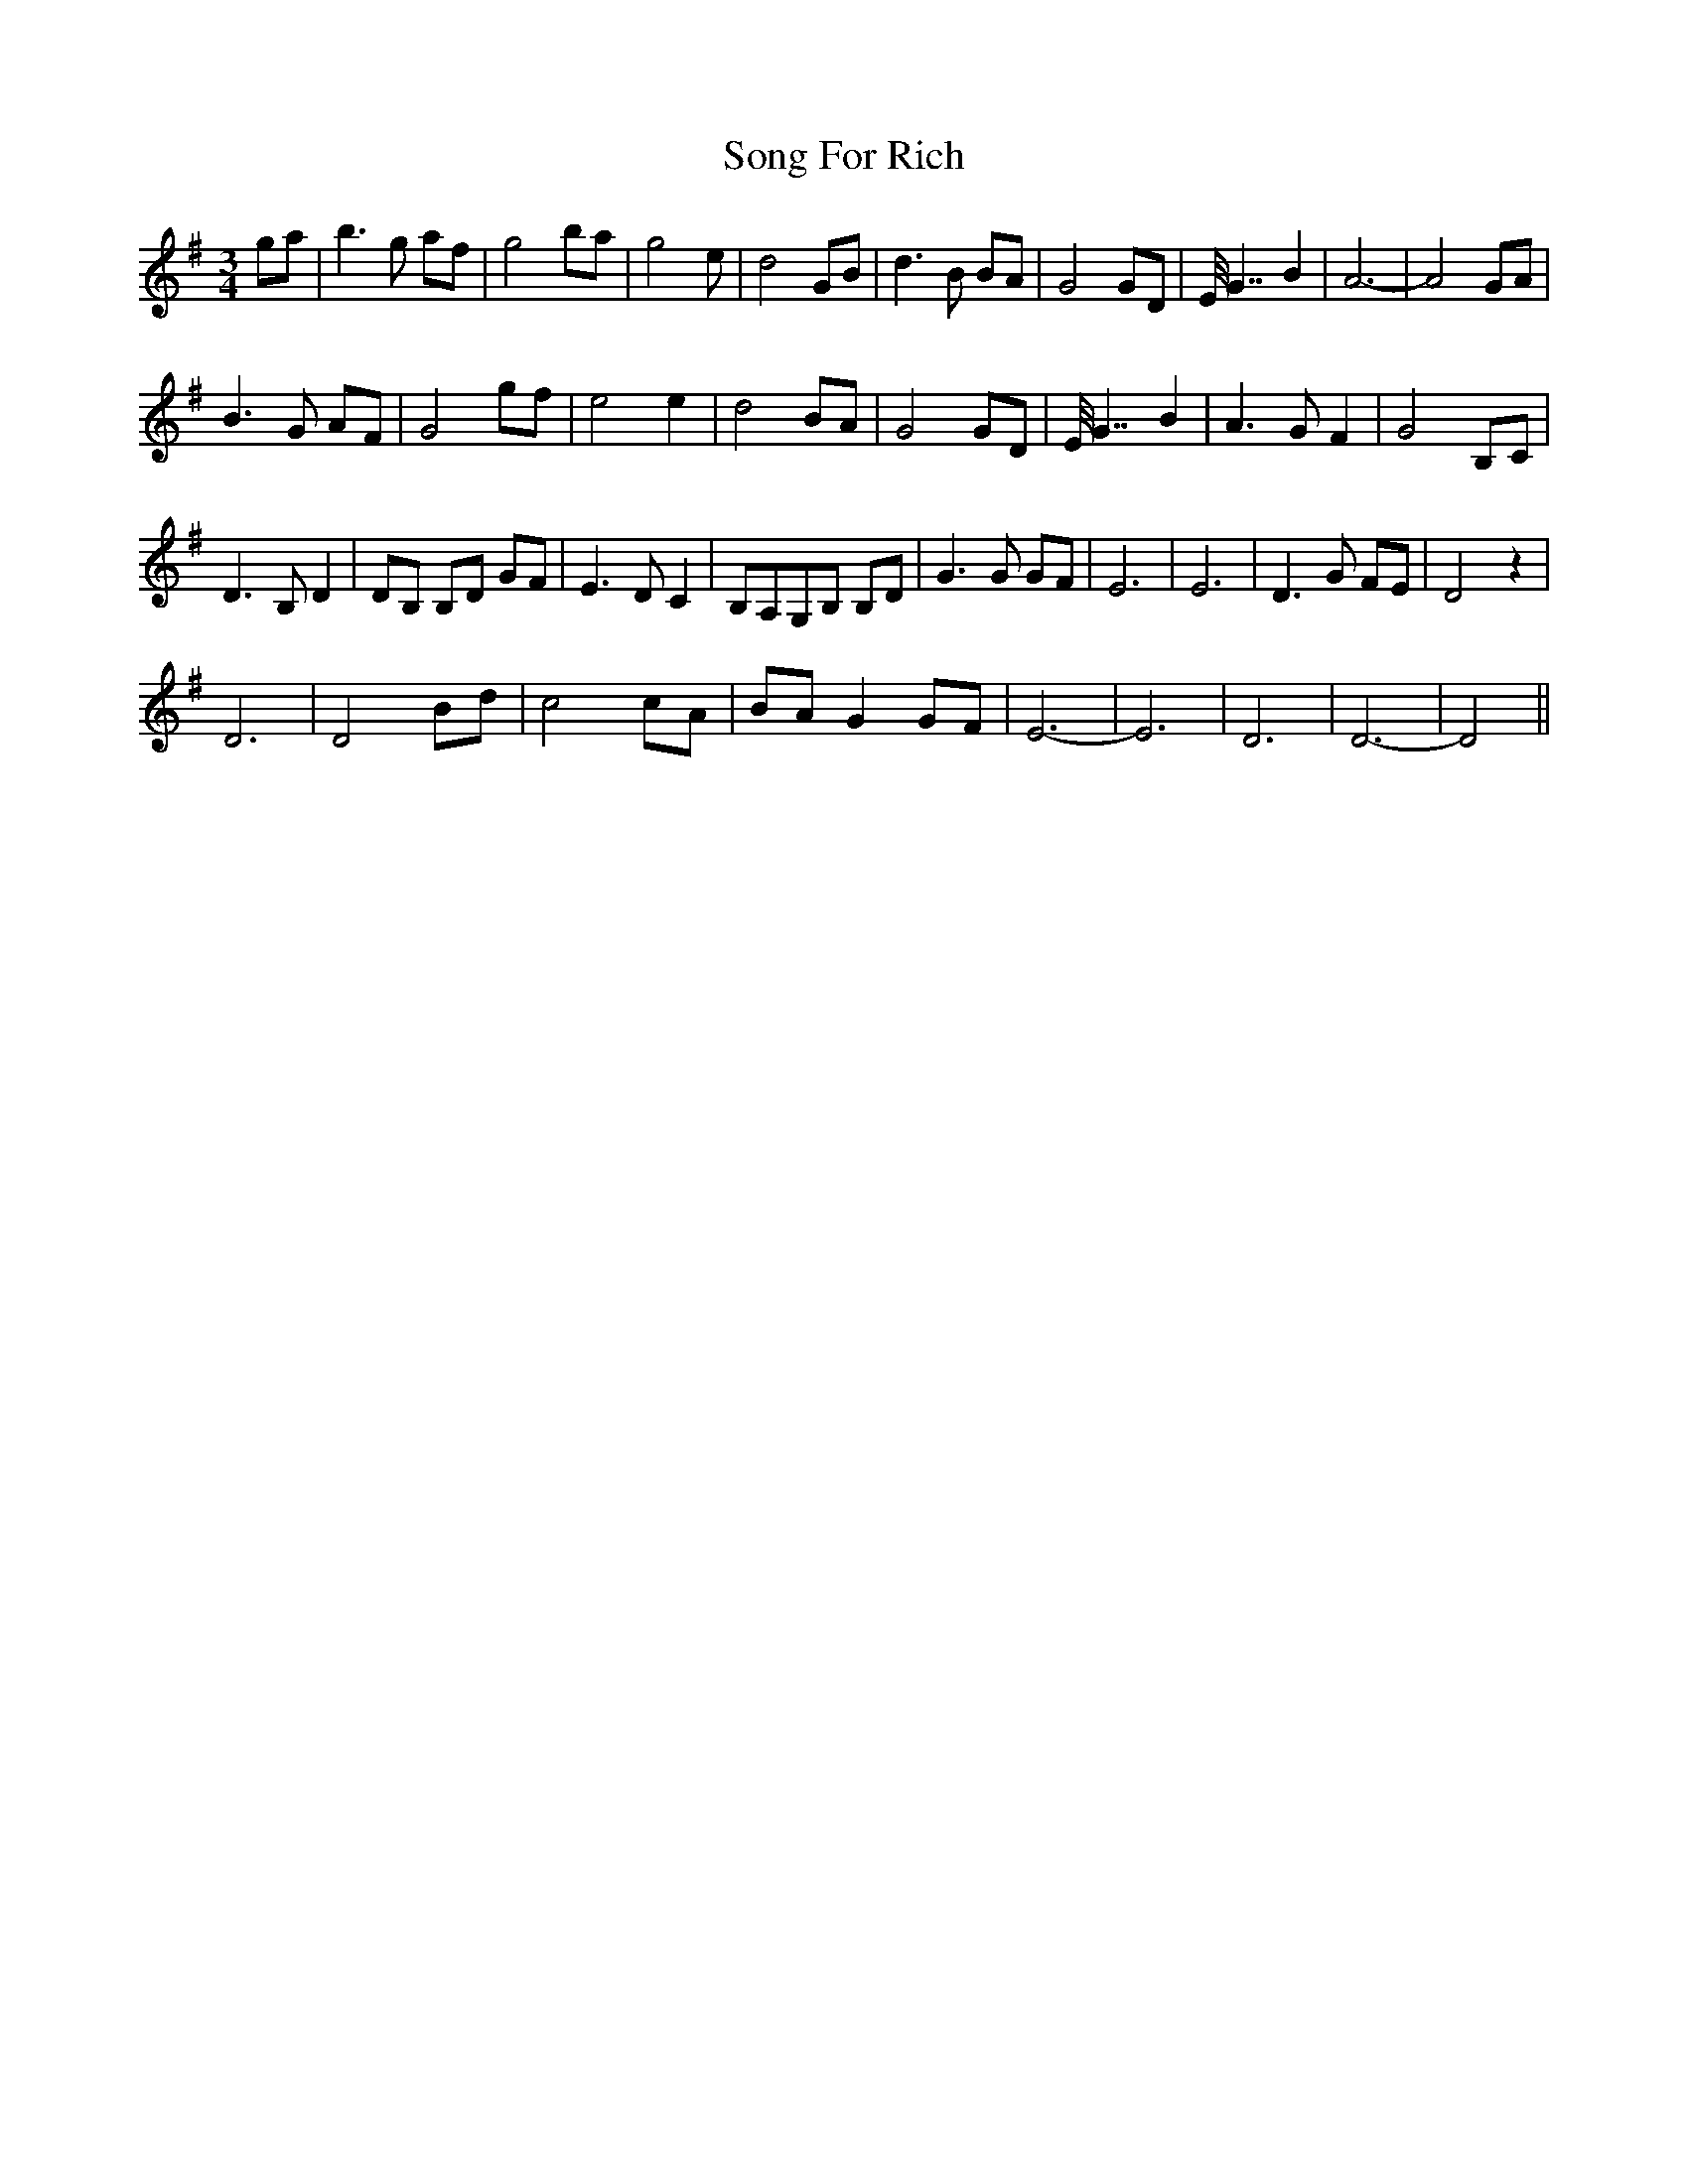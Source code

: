 X: 37779
T: Song For Rich
R: waltz
M: 3/4
K: Gmajor
ga|b3g af|g4 ba|g4 e|d4 GB|d3B BA|G4 GD|E<<G2 B2|A6-|A4 GA|
B3G AF|G4 gf|e4 e2|d4 BA|G4 GD|E<<G2 B2|A3G F2|G4 B,C|
D3B, D2|DB, B,D GF|E3D C2|B,A,G,B, B,D|G3G GF|E6|E6|D3G FE|D4 z2|
D6|D4 Bd|c4 cA|BA G2 GF|E6-|E6|D6|D6-|D4||

